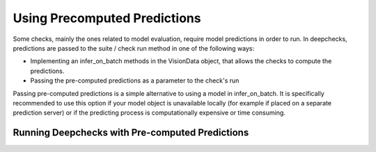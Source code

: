 .. _using_precomputed_predictions:

=============================
Using Precomputed Predictions
=============================
Some checks, mainly the ones related to model evaluation, require model predictions in order to run.
In deepchecks, predictions are passed to the suite / check run method in one of the following ways:

* Implementing an infer_on_batch methods in the VisionData object, that allows the checks to compute the predictions.
* Passing the pre-computed predictions as a parameter to the check's run

Passing pre-computed predictions is a simple alternative to using a model in infer_on_batch.
It is specifically recommended to use this option if your model object is unavailable locally (for example if placed on
a separate prediction server) or if the predicting process is computationally expensive or time consuming.

Running Deepchecks with Pre-computed Predictions
------------------------------------------------

